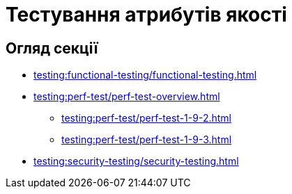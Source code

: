 = Тестування атрибутів якості

== Огляд секції

* xref:testing:functional-testing/functional-testing.adoc[]
* xref:testing:perf-test/perf-test-overview.adoc[]
** xref:testing:perf-test/perf-test-1-9-2.adoc[]
** xref:testing:perf-test/perf-test-1-9-3.adoc[]
* xref:testing:security-testing/security-testing.adoc[]